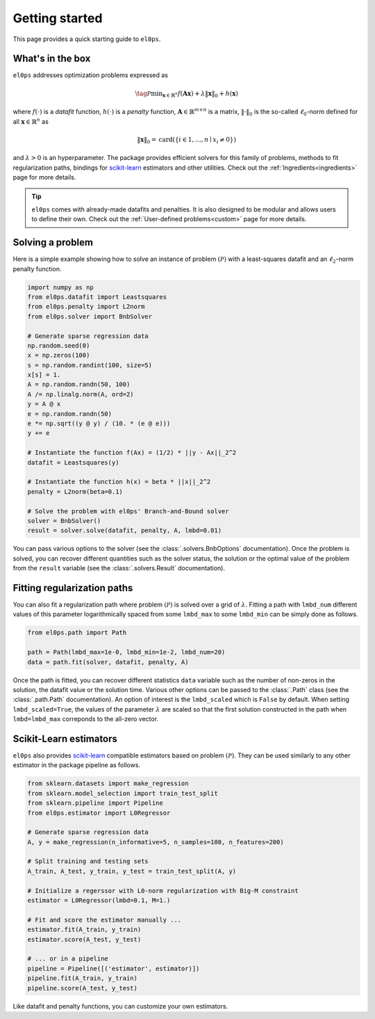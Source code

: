 .. _getting_started:

===============
Getting started
===============

This page provides a quick starting guide to ``el0ps``.

What's in the box
-----------------

``el0ps`` addresses optimization problems expressed as

.. math::

   \tag{$\mathcal{P}$}\textstyle\min_{\mathbf{x} \in \mathbb{R}^{n}} f(\mathbf{Ax}) + \lambda\|\mathbf{x}\|_0 + h(\mathbf{x})

where :math:`f(\cdot)` is a `datafit` function, :math:`h(\cdot)` is a `penalty` function, :math:`\mathbf{A} \in \mathbb{R}^{m \times n}` is a matrix, :math:`\|\cdot\|_0` is the so-called :math:`\ell_0`-norm defined for all :math:`\mathbf{x} \in \mathbb{R}^n` as

.. math:: \|\mathbf{x}\|_0 = \mathrm{card}(\{i \in 1,\dots,n \mid x_i \neq 0\})

and :math:`\lambda>0` is an hyperparameter.
The package provides efficient solvers for this family of problems, methods to fit regularization paths, bindings for `scikit-learn <https://scikit-learn.org>`_ estimators and other utilities.
Check out the :ref:`Ingredients<ingredients>` page for more details.

.. tip::

    ``el0ps`` comes with already-made datafits and penalties. It is also designed to be modular and allows users to define their own.
    Check out the :ref:`User-defined problems<custom>` page for more details.


Solving a problem
-----------------

Here is a simple example showing how to solve an instance of problem :math:`(\mathcal{P})` with a least-squares datafit and an :math:`\ell_2`-norm penalty function.

.. code-block:: python

    import numpy as np
    from el0ps.datafit import Leastsquares
    from el0ps.penalty import L2norm
    from el0ps.solver import BnbSolver

    # Generate sparse regression data
    np.random.seed(0)
    x = np.zeros(100)
    s = np.random.randint(100, size=5)
    x[s] = 1.
    A = np.random.randn(50, 100)
    A /= np.linalg.norm(A, ord=2)
    y = A @ x
    e = np.random.randn(50)
    e *= np.sqrt((y @ y) / (10. * (e @ e)))
    y += e

    # Instantiate the function f(Ax) = (1/2) * ||y - Ax||_2^2
    datafit = Leastsquares(y)

    # Instantiate the function h(x) = beta * ||x||_2^2
    penalty = L2norm(beta=0.1)
    
    # Solve the problem with el0ps' Branch-and-Bound solver
    solver = BnbSolver()
    result = solver.solve(datafit, penalty, A, lmbd=0.01)

You can pass various options to the solver (see the :class:`.solvers.BnbOptions` documentation).
Once the problem is solved, you can recover different quantities such as the solver status, the solution or the optimal value of the problem from the ``result`` variable (see the :class:`.solvers.Result` documentation).


Fitting regularization paths
----------------------------

You can also fit a regularization path where problem :math:`(\mathcal{P})` is solved over a grid of :math:`\lambda`.
Fitting a path with ``lmbd_num`` different values of this parameter logarithmically spaced from some ``lmbd_max`` to some ``lmbd_min`` can be simply done as follows.

.. code-block:: python

    from el0ps.path import Path

    path = Path(lmbd_max=1e-0, lmbd_min=1e-2, lmbd_num=20)
    data = path.fit(solver, datafit, penalty, A)

Once the path is fitted, you can recover different statistics ``data`` variable such as the number of non-zeros in the solution, the datafit value or the solution time.
Various other options can be passed to the :class:`.Path` class (see the :class:`.path.Path` documentation).
An option of interest is the ``lmbd_scaled`` which is ``False`` by default.
When setting ``lmbd_scaled=True``, the values of the parameter :math:`\lambda` are scaled so that the first solution constructed in the path when ``lmbd=lmbd_max`` correponds to the all-zero vector. 

Scikit-Learn estimators
-----------------------

``el0ps`` also provides `scikit-learn <https://scikit-learn.org>`_ compatible estimators based on problem :math:`(\mathcal{P})`.
They can be used similarly to any other estimator in the package pipeline as follows.

.. code-block:: python

    from sklearn.datasets import make_regression
    from sklearn.model_selection import train_test_split
    from sklearn.pipeline import Pipeline
    from el0ps.estimator import L0Regressor

    # Generate sparse regression data
    A, y = make_regression(n_informative=5, n_samples=100, n_features=200)
    
    # Split training and testing sets
    A_train, A_test, y_train, y_test = train_test_split(A, y)

    # Initialize a regerssor with L0-norm regularization with Big-M constraint
    estimator = L0Regressor(lmbd=0.1, M=1.)

    # Fit and score the estimator manually ...
    estimator.fit(A_train, y_train)
    estimator.score(A_test, y_test)

    # ... or in a pipeline
    pipeline = Pipeline([('estimator', estimator)])
    pipeline.fit(A_train, y_train)
    pipeline.score(A_test, y_test)

Like datafit and penalty functions, you can customize your own estimators.